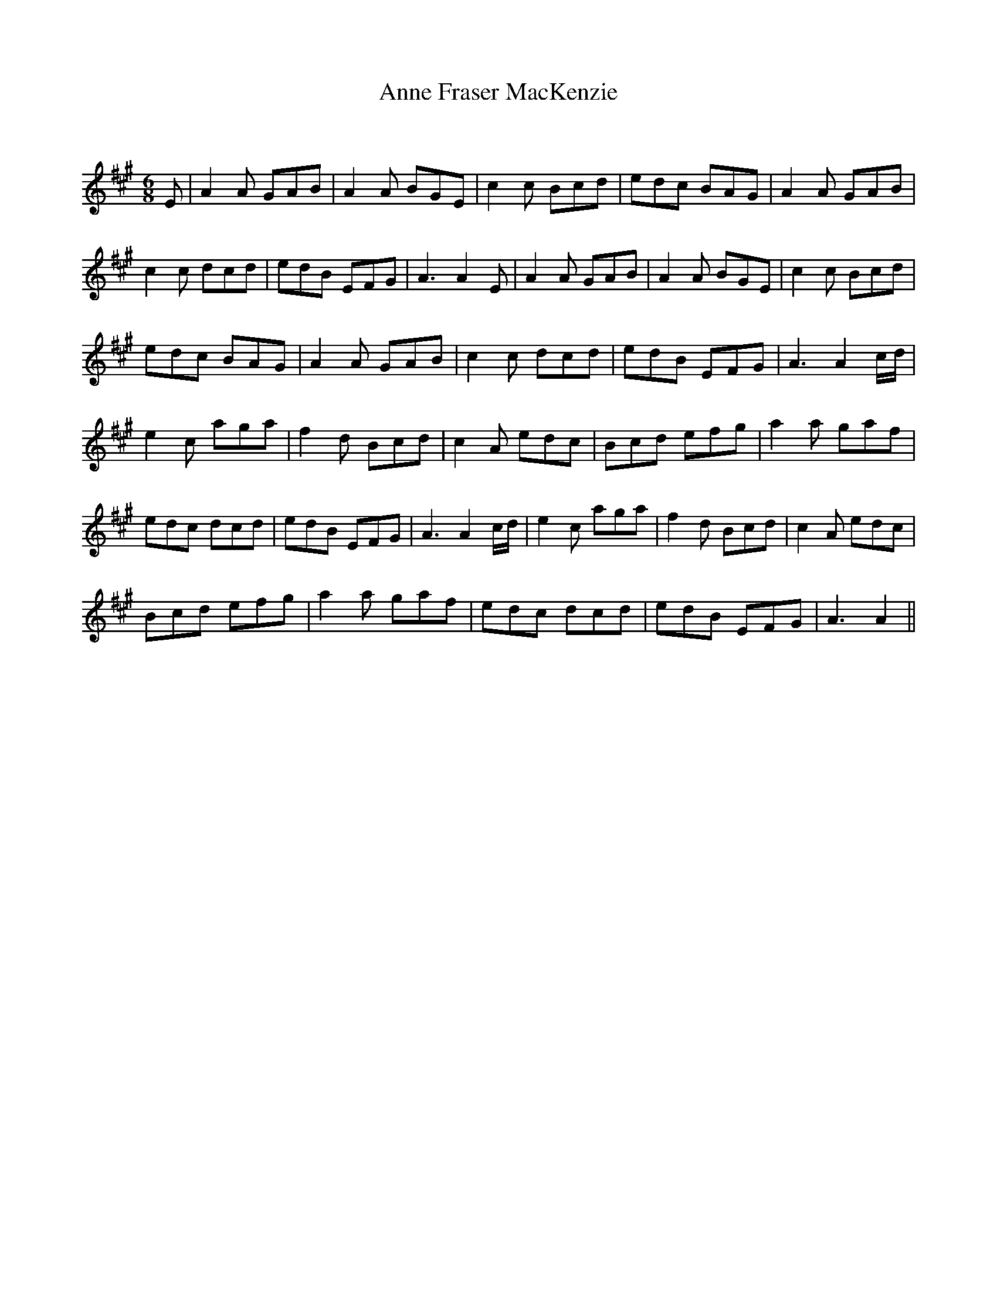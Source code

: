 X:1
T: Anne Fraser MacKenzie
C:
R:Jig
Q:180
K:A
M:6/8
L:1/16
E2|A4A2 G2A2B2|A4A2 B2G2E2|c4c2 B2c2d2|e2d2c2 B2A2G2|A4A2 G2A2B2|
c4c2 d2c2d2|e2d2B2 E2F2G2|A6 A4E2|A4A2 G2A2B2|A4A2 B2G2E2|c4c2 B2c2d2|
e2d2c2 B2A2G2|A4A2 G2A2B2|c4c2 d2c2d2|e2d2B2 E2F2G2|A6A4cd|
e4c2 a2g2a2|f4d2 B2c2d2|c4A2 e2d2c2|B2c2d2 e2f2g2|a4a2 g2a2f2|
e2d2c2 d2c2d2|e2d2B2 E2F2G2|A6 A4cd|e4c2 a2g2a2|f4d2 B2c2d2|c4A2 e2d2c2|
B2c2d2 e2f2g2|a4a2 g2a2f2|e2d2c2 d2c2d2|e2d2B2 E2F2G2|A6 A4||
